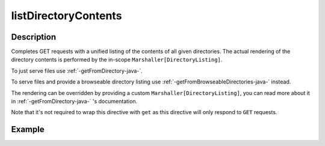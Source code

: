 .. _-listDirectoryContents-java-:

listDirectoryContents
=====================

Description
-----------

Completes GET requests with a unified listing of the contents of all given directories. The actual rendering of the
directory contents is performed by the in-scope ``Marshaller[DirectoryListing]``.

To just serve files use :ref:`-getFromDirectory-java-`.

To serve files and provide a browseable directory listing use :ref:`-getFromBrowseableDirectories-java-` instead.

The rendering can be overridden by providing a custom ``Marshaller[DirectoryListing]``, you can read more about it in
:ref:`-getFromDirectory-java-` 's documentation.

Note that it's not required to wrap this directive with ``get`` as this directive will only respond to ``GET`` requests.

Example
-------

.. includecode:: ../../../../../../../test/java/docs/http/javadsl/server/directives/FileAndResourceDirectivesExamplesTest.java#listDirectoryContents
